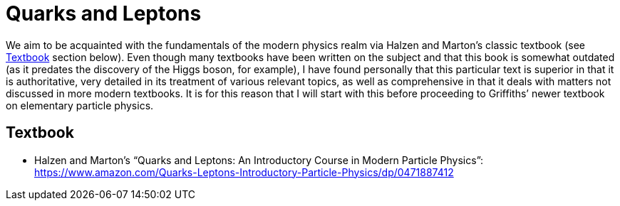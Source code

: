 = Quarks and Leptons

We aim to be acquainted with the fundamentals of the modern physics realm via Halzen and Marton’s classic textbook (see <<Textbook>> section below). Even though many textbooks have been written on the subject and that this book is somewhat outdated (as it predates the discovery of the Higgs boson, for example), I have found personally that this particular text is superior in that it is authoritative, very detailed in its treatment of various relevant topics, as well as comprehensive in that it deals with matters not discussed in more modern textbooks. It is for this reason that I will start with this before proceeding to Griffiths’ newer textbook on elementary particle physics.

== Textbook
* Halzen and Marton’s “Quarks and Leptons: An Introductory Course in Modern Particle Physics”: https://www.amazon.com/Quarks-Leptons-Introductory-Particle-Physics/dp/0471887412
